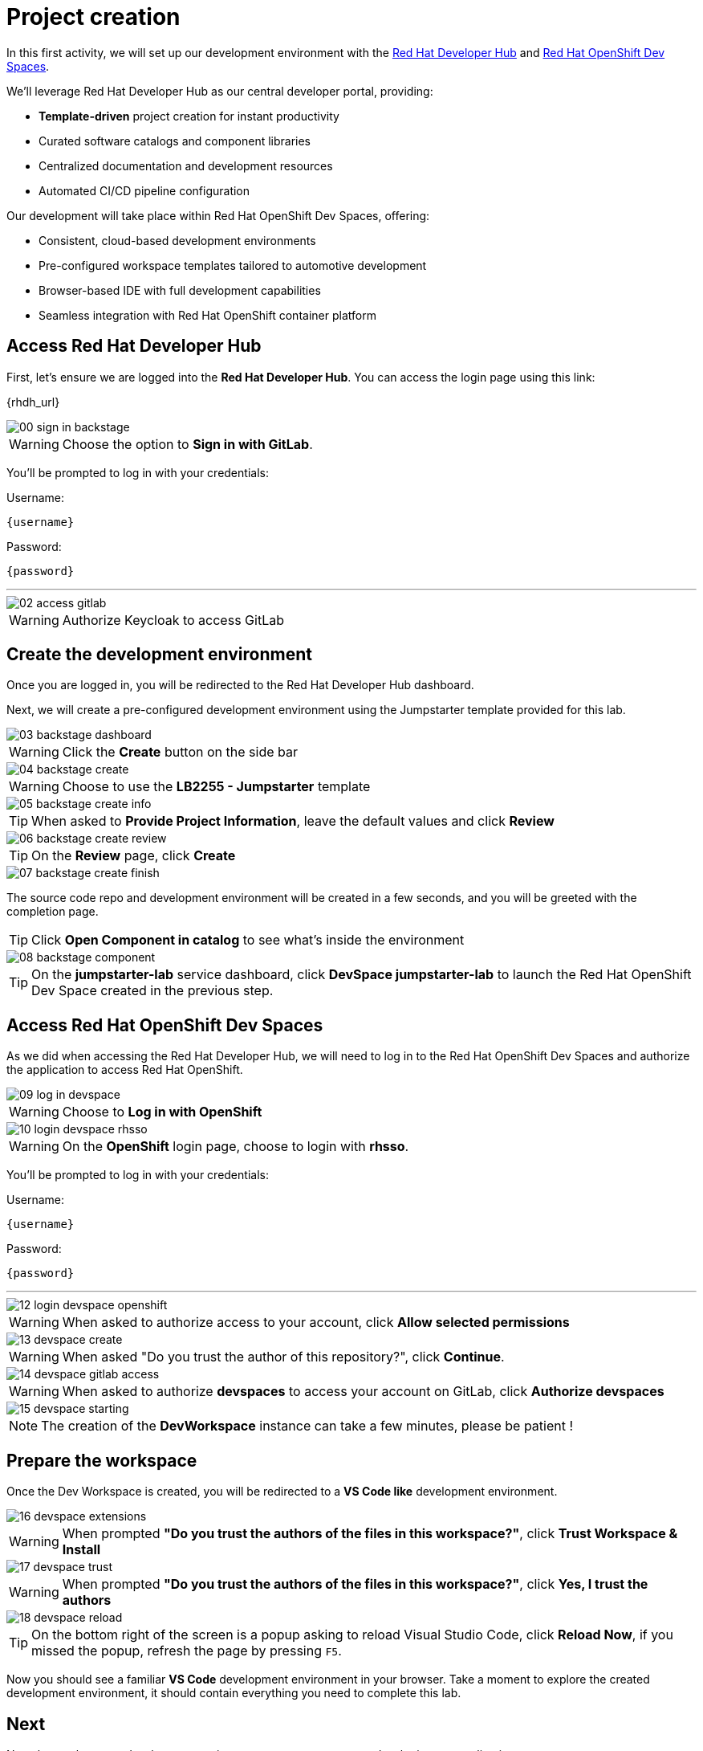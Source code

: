 = Project creation

In this first activity, we will set up our development environment with the https://developers.redhat.com/rhdh/overview[Red Hat Developer Hub] 
and https://developers.redhat.com/products/openshift-dev-spaces/overview[Red Hat OpenShift Dev Spaces].

We'll leverage Red Hat Developer Hub as our central developer portal, providing:

- *Template-driven* project creation for instant productivity
- Curated software catalogs and component libraries
- Centralized documentation and development resources
- Automated CI/CD pipeline configuration

Our development will take place within Red Hat OpenShift Dev Spaces, offering:

- Consistent, cloud-based development environments
- Pre-configured workspace templates tailored to automotive development
- Browser-based IDE with full development capabilities
- Seamless integration with Red Hat OpenShift container platform

== Access Red Hat Developer Hub

First, let's ensure we are logged into the *Red Hat Developer Hub*. You can access the login page using this link: 

{rhdh_url}

image::setup/00-sign-in-backstage.png[]

WARNING: Choose the option to *Sign in with GitLab*.

You’ll be prompted to log in with your credentials:

Username:

[source,text,subs="+attributes"]
----
{username}
----

Password:

[source,text,subs="+attributes"]
----
{password}
----

'''

image::setup/02-access-gitlab.png[]

WARNING: Authorize Keycloak to access GitLab


== Create the development environment

Once you are logged in, you will be redirected to the Red Hat Developer Hub dashboard. 

Next, we will create a pre-configured development environment using the Jumpstarter template provided for this lab.

image::setup/03-backstage-dashboard.png[]

WARNING: Click the *Create* button on the side bar

image::setup/04-backstage-create.png[]

WARNING: Choose to use the *LB2255 - Jumpstarter* template

image::setup/05-backstage-create-info.png[]

TIP: When asked to *Provide Project Information*, leave the default values and click *Review*

image::setup/06-backstage-create-review.png[]

TIP: On the *Review* page, click *Create*

image::setup/07-backstage-create-finish.png[]

The source code repo and development environment will be created in a few seconds, and you will be greeted with the completion page.

TIP: Click *Open Component in catalog* to see what's inside the environment

image::setup/08-backstage-component.png[]

TIP: On the *jumpstarter-lab* service dashboard, click *DevSpace jumpstarter-lab* to launch the Red Hat OpenShift Dev Space created in the previous step.


== Access Red Hat OpenShift Dev Spaces

As we did when accessing the Red Hat Developer Hub, we will need to log in to the Red Hat OpenShift Dev Spaces 
and authorize the application to access Red Hat OpenShift.

image::setup/09-log-in-devspace.png[]

WARNING: Choose to *Log in with OpenShift*

image::setup/10-login-devspace-rhsso.png[]

WARNING: On the *OpenShift* login page, choose to login with *rhsso*.

You’ll be prompted to log in with your credentials:

Username:

[source,text,subs="+attributes"]
----
{username}
----

Password:

[source,text,subs="+attributes"]
----
{password}
----

'''

image::setup/12-login-devspace-openshift.png[]

WARNING: When asked to authorize access to your account, click *Allow selected permissions*

image::setup/13-devspace-create.png[]

WARNING: When asked "Do you trust the author of this repository?", click *Continue*.

image::setup/14-devspace-gitlab-access.png[]

WARNING: When asked to authorize *devspaces* to access your account on GitLab, click *Authorize devspaces*

image::setup/15-devspace-starting.png[]

NOTE: The creation of the *DevWorkspace* instance can take a few minutes, please be patient !

== Prepare the workspace

Once the Dev Workspace is created, you will be redirected to a *VS Code like* development environment.

image::setup/16-devspace-extensions.png[]

WARNING: When prompted *"Do you trust the authors of the files in this workspace?"*, click *Trust Workspace & Install*

image::setup/17-devspace-trust.png[]

WARNING: When prompted *"Do you trust the authors of the files in this workspace?"*, click *Yes, I trust the authors*

image::setup/18-devspace-reload.png[]

TIP: On the bottom right of the screen is a popup asking to reload Visual Studio Code, click *Reload Now*, if you missed the popup, refresh the page by pressing `F5`.

Now you should see a familiar *VS Code* development environment in your browser. 
Take a moment to explore the created development environment, it should contain everything you need to complete this lab.

== Next

Now that we have our development environment set up, we can start developing our application.
